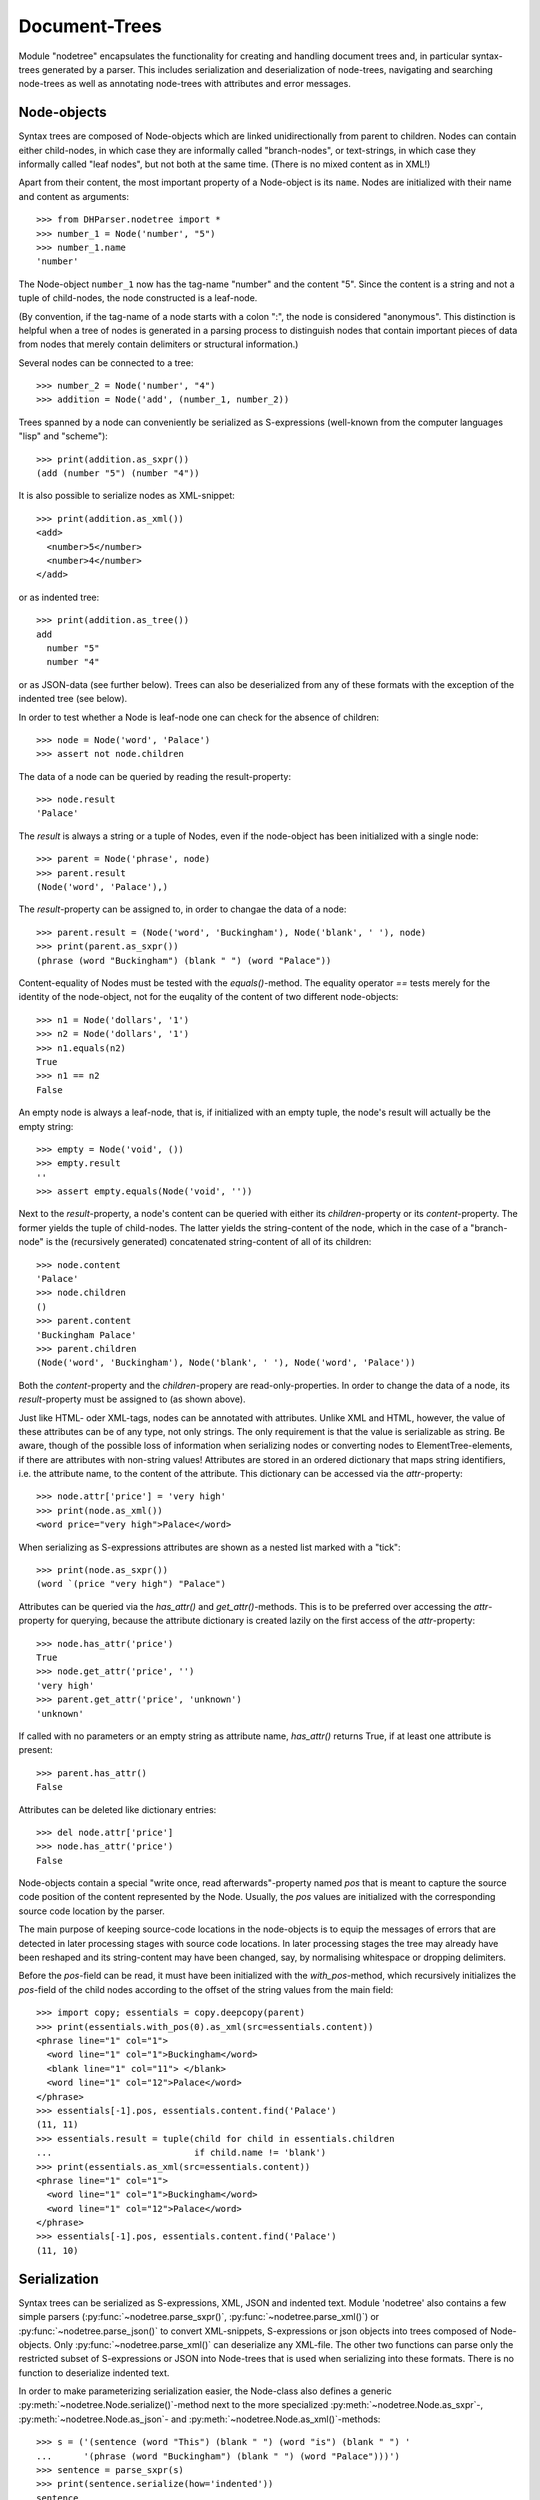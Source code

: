 Document-Trees
==============


Module "nodetree" encapsulates the functionality for creating and handling
document trees and, in particular syntax-trees generated by a parser.
This includes serialization and deserialization of node-trees,
navigating and searching node-trees as well as annotating node-trees with
attributes and error messages.


Node-objects
------------

Syntax trees are composed of Node-objects which are linked unidirectionally from
parent to children. Nodes can contain either child-nodes, in which case they are
informally called "branch-nodes", or text-strings, in which case they informally
called "leaf nodes", but not both at the same time. (There is no mixed
content as in XML!)

Apart from their content, the most important property of a Node-object is its
``name``. Nodes are initialized with their name and content as
arguments::

    >>> from DHParser.nodetree import *
    >>> number_1 = Node('number', "5")
    >>> number_1.name
    'number'

The Node-object ``number_1`` now has the tag-name "number" and the content "5".
Since the content is a string and not a tuple of child-nodes, the node
constructed is a leaf-node.

(By convention, if the tag-name of a node starts with a colon ":", the node is
considered "anonymous". This distinction is helpful when a tree of nodes is
generated in a parsing process to distinguish nodes that contain important
pieces of data from nodes that merely contain delimiters or structural
information.)

Several nodes can be connected to a tree::

    >>> number_2 = Node('number', "4")
    >>> addition = Node('add', (number_1, number_2))

Trees spanned by a node can conveniently be serialized as S-expressions
(well-known from the computer languages "lisp" and "scheme")::

    >>> print(addition.as_sxpr())
    (add (number "5") (number "4"))

It is also possible to serialize nodes as XML-snippet::

    >>> print(addition.as_xml())
    <add>
      <number>5</number>
      <number>4</number>
    </add>

or as indented tree::

    >>> print(addition.as_tree())
    add
      number "5"
      number "4"

or as JSON-data (see further below). Trees can also be deserialized from any of
these formats with the exception of the indented tree (see below).

In order to test whether a Node is leaf-node one can check for the absence of
children::

    >>> node = Node('word', 'Palace')
    >>> assert not node.children

The data of a node can be queried by reading the result-property::

    >>> node.result
    'Palace'

The `result` is always a string or a tuple of Nodes, even if the node-object has
been initialized with a single node::

    >>> parent = Node('phrase', node)
    >>> parent.result
    (Node('word', 'Palace'),)

The `result`-property can be assigned to, in order to changae the data of a
node::

    >>> parent.result = (Node('word', 'Buckingham'), Node('blank', ' '), node)
    >>> print(parent.as_sxpr())
    (phrase (word "Buckingham") (blank " ") (word "Palace"))

Content-equality of Nodes must be tested with the `equals()`-method. The
equality operator `==` tests merely for the identity of the node-object, not for
the euqality of the content of two different node-objects::

    >>> n1 = Node('dollars', '1')
    >>> n2 = Node('dollars', '1')
    >>> n1.equals(n2)
    True
    >>> n1 == n2
    False

An empty node is always a leaf-node, that is, if initialized with an empty
tuple, the node's result will actually be the empty string::

    >>> empty = Node('void', ())
    >>> empty.result
    ''
    >>> assert empty.equals(Node('void', ''))

Next to the `result`-property, a node's content can be queried with either its
`children`-property or its `content`-property. The former yields the tuple of
child-nodes. The latter yields the string-content of the node, which in the case
of a "branch-node" is the (recursively generated) concatenated string-content of
all of its children::

    >>> node.content
    'Palace'
    >>> node.children
    ()
    >>> parent.content
    'Buckingham Palace'
    >>> parent.children
    (Node('word', 'Buckingham'), Node('blank', ' '), Node('word', 'Palace'))

Both the `content`-property and the `children`-propery are read-only-properties.
In order to change the data of a node, its `result`-property must be assigned to
(as shown above).

Just like HTML- oder XML-tags, nodes can be annotated with attributes.
Unlike XML and HTML, however, the value of these attributes can be of any
type, not only strings. The only requirement is that the value is serializable
as string. Be aware, though of the possible loss of information when
serializing nodes or converting nodes to ElementTree-elements, if there are
attributes with non-string values!
Attributes are stored in an ordered dictionary that maps string identifiers,
i.e. the attribute name, to the content of the attribute. This dictionary
can be accessed via the `attr`-property::

    >>> node.attr['price'] = 'very high'
    >>> print(node.as_xml())
    <word price="very high">Palace</word>

When serializing as S-expressions attributes are shown as a nested list marked
with a "tick"::

    >>> print(node.as_sxpr())
    (word `(price "very high") "Palace")

Attributes can be queried via the `has_attr()` and `get_attr()`-methods. This is
to be preferred over accessing the `attr`-property for querying, because the
attribute dictionary is created lazily on the first access of the
`attr`-property::

    >>> node.has_attr('price')
    True
    >>> node.get_attr('price', '')
    'very high'
    >>> parent.get_attr('price', 'unknown')
    'unknown'

If called with no parameters or an empty string as attribute name, `has_attr()`
returns True, if at least one attribute is present::

    >>> parent.has_attr()
    False

Attributes can be deleted like dictionary entries::

    >>> del node.attr['price']
    >>> node.has_attr('price')
    False

Node-objects contain a special "write once, read afterwards"-property named
`pos` that is meant to capture the source code position of the content
represented by the Node. Usually, the `pos` values are initialized with the
corresponding source code location by the parser.

The main purpose of keeping source-code locations in the node-objects is to
equip the messages of errors that are detected in later processing stages with
source code locations. In later processing stages the tree may already have been
reshaped and its string-content may have been changed, say, by normalising
whitespace or dropping delimiters.

Before the `pos`-field can be read, it must have been initialized with the
`with_pos`-method, which recursively initializes the `pos`-field of the child
nodes according to the offset of the string values from the main field::

    >>> import copy; essentials = copy.deepcopy(parent)
    >>> print(essentials.with_pos(0).as_xml(src=essentials.content))
    <phrase line="1" col="1">
      <word line="1" col="1">Buckingham</word>
      <blank line="1" col="11"> </blank>
      <word line="1" col="12">Palace</word>
    </phrase>
    >>> essentials[-1].pos, essentials.content.find('Palace')
    (11, 11)
    >>> essentials.result = tuple(child for child in essentials.children
    ...                           if child.name != 'blank')
    >>> print(essentials.as_xml(src=essentials.content))
    <phrase line="1" col="1">
      <word line="1" col="1">Buckingham</word>
      <word line="1" col="12">Palace</word>
    </phrase>
    >>> essentials[-1].pos, essentials.content.find('Palace')
    (11, 10)


Serialization
-------------

Syntax trees can be serialized as S-expressions, XML, JSON and indented text.
Module 'nodetree' also contains a few simple parsers
(:py:func:`~nodetree.parse_sxpr()`, :py:func:`~nodetree.parse_xml()`) or
:py:func:`~nodetree.parse_json()` to convert XML-snippets, S-expressions or
json objects into trees composed of Node-objects. Only
:py:func:`~nodetree.parse_xml()` can deserialize any XML-file. The other two
functions can parse only the restricted subset of S-expressions or JSON into
Node-trees that is used when serializing into these formats. There is no
function to deserialize indented text.

In order to make parameterizing serialization easier, the Node-class also
defines a generic :py:meth:`~nodetree.Node.serialize()`-method next to the more
specialized :py:meth:`~nodetree.Node.as_sxpr`-,
:py:meth:`~nodetree.Node.as_json`- and
:py:meth:`~nodetree.Node.as_xml()`-methods::

    >>> s = ('(sentence (word "This") (blank " ") (word "is") (blank " ") '
    ...      '(phrase (word "Buckingham") (blank " ") (word "Palace")))')
    >>> sentence = parse_sxpr(s)
    >>> print(sentence.serialize(how='indented'))
    sentence
      word "This"
      blank " "
      word "is"
      blank " "
      phrase
        word "Buckingham"
        blank " "
        word "Palace"
    >>> sxpr = sentence.serialize(how='sxpr')
    >>> round_trip = parse_sxpr(sxpr)
    >>> assert sentence.equals(round_trip)

When serializing as XML, there will be no mixed-content and, likewise, no empty
tags per default, because these do not exist in DHParser's data model::

    >>> print(sentence.as_xml())
    <sentence>
      <word>This</word>
      <blank> </blank>
      <word>is</word>
      <blank> </blank>
      <phrase>
        <word>Buckingham</word>
        <blank> </blank>
        <word>Palace</word>
      </phrase>
    </sentence>

However, mixed-content can be simulated with `string_tags`-parameter of the
:py:meth:`~nodetree.Node.as_xml`-method.::

    >>> print(sentence.as_xml(inline_tags={'sentence'}, string_tags={'word', 'blank'}))
    <sentence>This is <phrase>Buckingham Palace</phrase></sentence>

The `inline_tags`-parameter ensures that all listed tags and contained tags will
be printed on a single line. This is helpful when opening the XML-serialization
in an internet-browser in order to avoid spurios blanks when a linebreak occurs
in the HTML/XML-source.

Finally, empty tags that do not have a closing tag (e.g. <br />) can be declared
as such with the `empty_tags`-parameter.

Note that using `string_tags` can lead to a loss of information. A loss of
information is inevitable if, like in the example above, more than one tag is
listed in the `string_tags`-set passed to the
:py:meth:`~nodetree.Node.as_xml`-method. Deserializing the XML-string yields::

    >>> tree = parse_xml(
    ...    '<sentence>This is <phrase>Buckingham Palace</phrase></sentence>',
    ...    string_tag='MIXED')
    >>> print(tree.serialize(how='indented'))
    sentence
      MIXED "This is "
      phrase "Buckingham Palace"


ElementTree-Export
------------------

Although DHParser offers rich support for tree-transformation, he whish may
arise to use standard XML-tools for tree-transformation as an alternative or
supplement to the tools DHParser offers. One way to do so, would be to serialize
the tree of :py:class:`~snytaxtree.Node`-objects, then use the XML-tools and,
possibly, to deserialize the transformed XML again.

A more efficient method, however, is to utilize any of the various
Python-libraries for XML. In order to make this as easy as possible trees of
:py:class:`~snytaxtree.Node`-objects can be converted to `ElementTree`_-objects
either from the python standard library or from the `lxml <https://lxml.de/>`_-library

    >>> import xml.etree.ElementTree as ET
    >>> et = sentence.as_etree(ET)
    >>> ET.dump(et)
    <sentence><word>This</word><blank> </blank><word>is</word><blank> </blank><phrase><word>Buckingham</word><blank> </blank><word>Palace</word></phrase></sentence>
    >>> tree = Node.from_etree(et)
    >>> print(tree.equals(sentence))
    True

The first parameter of :py:meth:`~nodetree.Node.as_etree` is the
ElementTree-library to be used. If omitted, the standard-library-ElementTree is
used.

Like the :py:meth:`~nodetree.Node.as_xml`-method, the
:py:meth:`~nodetree.Node.as_etree` and :py:meth:`~nodetree.Node.from_etree`
can be parameterized in order to support mixed-content and empty-tags::

    >>> et = sentence.as_etree(ET, string_tags={'word', 'blank'})
    >>> ET.dump(et)
    <sentence>This is <phrase>Buckingham Palace</phrase></sentence>


.. _paths:

Tree-Traversal
--------------

Transforming syntax trees is usually done by traversing the complete tree and
applying specific transformation functions on each node. Modules "transform" and
"compile" provide high-level interfaces and scaffolding classes for the
traversal and transformation of syntax-trees.

Module `nodetree` does not provide any functions for transforming trees, but
it provides low-evel functions for navigating trees. These functions cover three
different purposes:

1. Downtree-navigation within the subtree spanned by a prticular node.
2. Uptree- and horizontal navigation to the neigborhood ("siblinings") ancestry
   of a given node.
3. Navigation by looking at the string-representation of the tree.


Navigating "downtree"
^^^^^^^^^^^^^^^^^^^^^

There are a number of useful functions to help navigating a tree spanned by a
node and finding particular nodes within in a tree::

    >>> from DHParser import printw
    >>> printw(list(sentence.select('word')))
    [Node('word', 'This'), Node('word', 'is'), Node('word', 'Buckingham'),
     Node('word', 'Palace')]
    >>> list(sentence.select(lambda node: node.content == ' '))
    [Node('blank', ' '), Node('blank', ' '), Node('blank', ' ')]

The pick functions always picks the first node fulfilling the criterion::

    >>> sentence.pick('word')
    Node('word', 'This')

Or, reversing the direction::

    >>> last_match = sentence.pick('word', reverse=True)
    >>> last_match
    Node('word', 'Palace')

While nodes contain references to their children, a node does not contain a
references to its parent. As a last resort (because it is slow) the node's
parent can be found by the `find_parent`-function which must be executed ony
ancestor of the node::

    >>> printw(sentence.find_parent(last_match))
    Node('phrase', (Node('word', 'Buckingham'), Node('blank', ' '),
     Node('word', 'Palace')))

Sometimes, one only wants to select or pick particular children of a node. Apart
from accessing these via `node.children`, there is a tuple-like access to the
immediate children via indices and slices::

    >>> sentence[0]
    Node('word', 'This')
    >>> printw(sentence[-1])
    Node('phrase', (Node('word', 'Buckingham'), Node('blank', ' '),
     Node('word', 'Palace')))
    >>> sentence[0:3]
    (Node('word', 'This'), Node('blank', ' '), Node('word', 'is'))
    >>> sentence.index('blank')
    1
    >>> sentence.indices('word')
    (0, 2)

as well as a dictionary-like access, with the difference that a "key" may occur
several times::

    >>> sentence['word']
    (Node('word', 'This'), Node('word', 'is'))
    >>> printw(sentence['phrase'])
    Node('phrase', (Node('word', 'Buckingham'), Node('blank', ' '),
     Node('word', 'Palace')))

Be aware that always all matching values will be returned and that the return
type can accordingly be either a tuple of Nodes or a single Node! An IndexError
is raised in case the "key" does not exist or an index is out of range.

It is also possible to delete children conveniently with Python's
`del`-operator::

    >>> s_copy = copy.deepcopy(sentence)
    >>> del s_copy['blank'];  print(s_copy)
    ThisisBuckingham Palace
    >>> del s_copy[2][0:2]; print(s_copy.serialize())
    (sentence (word "This") (word "is") (phrase (word "Palace")))

One can also use the `Node.pick_child()` or `Node.select_children()`-method in
order to select children with an arbitrary condition::

    >>> tuple(sentence.select_children(lambda nd: nd.content.find('s') >= 0))
    (Node('word', 'This'), Node('word', 'is'))
    >>> printw(sentence.pick_child(lambda nd: nd.content.find('i') >= 0,
    ...                            reverse=True))
    Node('phrase', (Node('word', 'Buckingham'), Node('blank', ' '),
     Node('word', 'Palace')))

Often, one is neither interested in selecting form the children of a node, nor
from the entire subtree, but from a certain "depth-range" of a tree-structure.
Say, you would like to pick all word's from the sentence that are not inside a
phrase and assume at the same time that words may occur in nested structures::

    >>> nested = copy.deepcopy(sentence)
    >>> i = nested.index(lambda nd: nd.content == 'is')
    >>> nested[i].result = Node('word', nested[i].result)
    >>> nested[i].name = 'italic'
    >>> nested[0:i + 1]
    (Node('word', 'This'), Node('blank', ' '), Node('italic', (Node('word', 'is'))))

Now, in order to select all words on the level of the sentence, but excluding
any sub-phrases, it would not be helpful to use methods based on the selection
of children (i.e. immediate descendents), because the word nested in an
'italic'-Node would be missed. For this purpose the various selection()-methods
of class node have a `skip_subtree`-parameter which can be used to block
subtrees from the iterator based on a criteria (which can be a function, a tag
name or set of tag names and the like)::

    >>> tuple(nested.select('word', skip_subtree='phrase'))
    (Node('word', 'This'), Node('word', 'is'))


Navigating "uptree"
^^^^^^^^^^^^^^^^^^^

Instead of keeping a link within each node to its parent, it is much more
elegant to keep track of a node's ancestry by using the lineage or "tree-path"
which is a simple list of ancestors starting with the root-node and including
the node itself as its last item. For most search methods such as select() or
pick(), there exists a pendant that returns this path instead of just the node
itself::

    >>> last_path = sentence.pick_path('word', reverse=True)
    >>> last_path[-1] == last_match
    True
    >>> last_path[0] == sentence
    True
    >>> serialize_path(last_path)
    'sentence <- phrase <- word'

One can also think of a tree-path as a breadcrumb-trail or, rather, ant-trail that "points" to a
particular part of text by marking the path from the root to the node, the
content of which contains this text. This node does not need to be a leaf node,
but can be any branch-node on the way from the root to the leaves of the tree.
When analysing or transforming a tree-structured text, it is often helpful to
"zoom" in and out of a particular part of text (pointed to by a path) or to
move forward and backward from a particular location (again represented by a
path).

The ``next_path()`` and ``prev_path()``-functions allow to move one step
forward or backward from a given path::

    >>> pointer = prev_path(last_path)
    >>> serialize_path(pointer, with_content=-1)
    'sentence:This is Buckingham Palace <- phrase:Buckingham Palace <- blank: '

``prev_path()`` and ``next_path()`` automatically zoom out by one step, if
they move past the first or last child of the last but one node in the list::

    >>> pointer = prev_path(pointer)
    >>> serialize_path(pointer, with_content=-1)
    'sentence:This is Buckingham Palace <- phrase:Buckingham Palace <- word:Buckingham'
    >>> serialize_path(prev_path(pointer), with_content=-1)
    'sentence:This is Buckingham Palace <- blank: '

Thus::

    >>> next_path(prev_path(pointer)) == pointer
    False
    >>> pointer = prev_path(pointer)
    >>> serialize_path(next_path(pointer), with_content=-1)
    'sentence:This is Buckingham Palace <- phrase:Buckingham Palace'

The reason for this beaviour is that ``prev_path()`` and ``next_path()``
try to move to the path which contains the string content preceeding or
succeeding that of the given path. Therefore, these functions move to the
next sibling on the same branch, rather traversing the complete tree like the
``select()`` and ``select_path()``- methods of the Node-class. However, when
moving past the first or last sibling, it is not clear what the next node on the
same level should be. To keep it easy, the function "zooms out" and returns the
next sibling of the parent.

It is, of course, possible to zoom back into a path::

    >>> serialize_path(zoom_into_path(next_path(pointer), FIRST_CHILD, steps=1),
    ...                with_content=-1)
    'sentence:This is Buckingham Palace <- phrase:Buckingham Palace <- word:Buckingham'

Often it is preferable to move through the leaf-nodes and their paths right
away. Functions like ``next_leaf_path()`` and ``prev_leaf_path()`` provide
syntactic sugar for this case::

    >>> pointer = next_leaf_path(pointer)
    >>> serialize_path(pointer, with_content=-1)
    'sentence:This is Buckingham Palace <- phrase:Buckingham Palace <- word:Buckingham'

It is also possible to inspect just the string content surrounding a path,
rather than its structural environment::

    >>> ensuing_str(pointer)
    ' Palace'
    >>> assert foregoing_str(pointer, length=1) == ' ', "Blank expected!"

It is also possible to systematically iterate through the paths forward or
backward - just like the `node.select_path()`-method, but starting from an
arbitraty path, instead of the one end or the other end of the tree rooted in
`node`::

    >>> t = parse_sxpr('(A (B 1) (C (D (E 2) (F 3))) (G 4) (H (I 5) (J 6)) (K 7))')
    >>> pointer = t.pick_path('G')
    >>> printw([serialize_path(ctx, with_content=1)
    ...         for ctx in select_path(pointer, ANY_PATH, include_root=True)])
    ['A <- G:4', 'A <- H:56', 'A <- H <- I:5', 'A <- H <- J:6', 'A <- K:7',
     'A:1234567']
    >>> printw([serialize_path(ctx, with_content=1)
    ...         for ctx in select_path(
    ...             pointer, ANY_PATH, include_root=True, reverse=True)])
    ['A <- G:4', 'A <- C:23', 'A <- C <- D:23', 'A <- C <- D <- F:3',
     'A <- C <- D <- E:2', 'A <- B:1', 'A:1234567']

Another important difference, besides the starting point, is that the
`select()`-generators of the `nodetree`-module traverse the tree post-order
(or "depth first"), while the respective methods ot the Node-class traverse the
tree pre-order. See the difference::

    >>> l = [serialize_path(ctx, with_content=1)
    ...      for ctx in t.select_path(ANY_PATH, include_root=True)]
    >>> l[l.index('A <- G:4'):]
    ['A <- G:4', 'A <- H:56', 'A <- H <- I:5', 'A <- H <- J:6', 'A <- K:7']
    >>> l = [serialize_path(ctx, with_content=1)
    ...      for ctx in t.select_path(ANY_PATH, include_root=True, reverse=True)]
    >>> printw(l[l.index('A <- G:4'):])
    ['A <- G:4', 'A <- C:23', 'A <- C <- D:23', 'A <- C <- D <- F:3',
     'A <- C <- D <- E:2', 'A <- B:1']


Flat-String-Navigation
^^^^^^^^^^^^^^^^^^^^^^

Sometimes it may be more convenient to search for a specific feature in the
string-content of a text, rather than in the structured tree. For example,
finding matching brackets in tree-structured text can be quite cumbersome if
brackets are not "tagged" individually. For theses cases it is possible to
generate a path mapping that maps text position to the paths of the
leaf-nodes to which they belong. The path-mapping can be thought of as a
"string-view" on the tree::

    >>> flat_text = sentence.content
    >>> ctx_mapping = generate_content_mapping(sentence)
    >>> print(pp_content_mapping(ctx_mapping))
    0 -> sentence, word "This"
    4 -> sentence, blank " "
    5 -> sentence, word "is"
    7 -> sentence, blank " "
    8 -> sentence, phrase, word "Buckingham"
    18 -> sentence, phrase, blank " "
    19 -> sentence, phrase, word "Palace"

Note that the path in the first line of the output is different from the path
in the third line, although the sequence of node-names that appears in the
pretty-printed version shown here is the same, i.e. "sentence, word", because
the paths really consist of different Nodes, albeit with the same names.

Now let's find all letters that are followed by a whitespace character::

    >>> import re; locations = [m.start() for m in re.finditer(r'\w ', flat_text)]
    >>> targets = [map_pos_to_path(ctx_mapping, loc) for loc in locations]

The target returned by `map_pos_to_path()` is a tuple of the target path
and the relative position of the location that falls within this path::

    >>> [(serialize_path(ctx), relative_pos) for ctx, relative_pos in targets]
    [('sentence <- word', 3), ('sentence <- word', 1), ('sentence <- phrase <- word', 9)]

Now, the structured text can be manipulated at the precise locations where
string search yielded a match. Let's turn our text into a little riddle by
replacing the letters of the leaf-nodes before the match locations with three
dots::

    >>> for ctx, pos in targets: ctx[-1].result = '...' + ctx[-1].content[pos:]
    >>> str(sentence)
    '...s ...s ...m Palace'

The positions resemble the text positions of the text represented by the tree at
the very moment when the path mapping is generated, not the source positions
captured by the `pos`-propery of the node-objects! This also means that the
mapping becomes outdated the very moment, the tree is being restructured.

Adding Markup
-------------

A common challenge when processing tree structured text-data consists in
adding new nodes that covers certain ranges of the string content that
may already be covered by other elements. This is the same problem as adding
further markup to an existing XML or HTML-document. In trivial cases like::

    >>> trivial_xml = parse_xml("<trivial>Please mark up Stadt München "
    ...     "in Bavaria in this sentence.</trivial>")

we would hardly need any help by a library to markup a string "Stadt München".
But both to find certain sub-strings and to mark them up can easily become
complicated::

    >>> hard_xml = parse_xml("<trivial>Please mark up Stadt\\n<lb/>"
    ...     "<location><em>München</em> in Bavaria</location> in this "
    ...     "sentence.</trivial>")
    >>> very_hard_xml = parse_xml("<trivial>Please mark up Stadt\\n<lb/>"
    ...     "<location><em>München</em><footnote>'Stadt <em>München</em>'"
    ...     " is German for 'City of Munich'</footnote> in Bavaria"
    ...     "</location> in this sentence.</trivial>")

Let's start with the simplemost case to see how searching and marking
strings works with DHParser::

    >>> match = re.search(r"Stadt\s+München", trivial_xml.content)
    >>> mapping = generate_content_mapping(trivial_xml)
    >>> _ = markup(mapping, match.start(), match.end(), "foreign",
    ...            {'lang': 'de'})
    >>> printw(trivial_xml.as_xml(inline_tags={'trivial'}))
    <trivial>Please mark up <foreign lang="de">Stadt München</foreign>
     in Bavaria in this sentence.</trivial>

In order to search for the text-string, a regular exprestion is used
rather than a simple search for "Stadt München", because we cannot
assume that it appears in exactly the same form in the text. For
example, it could be broken up by a line break, e.g. "Stadt\\nMünchen".

Now, let's try the next more complicated case::

    >>> match = re.search(r"Stadt\s+München", trivial_xml.content)
    >>> mapping = generate_content_mapping(trivial_xml)
    >>> _ = markup(mapping, match.start(), match.end(), "foreign",
    ...            {'lang': 'de'})
    >>> printw(trivial_xml.as_xml(inline_tags={'trivial'}))
    <trivial>Please mark up <foreign lang="de">Stadt München</foreign>
     in Bavaria in this sentence.</trivial>



Error Messages
--------------

Although errors are typically located at a particualr point or range of the
source code, DHParser treats them as global properties of the syntax tree
(albeit with a location), rather than attaching them to particular nodes. This
has two advantages:

1. When restructuring the tree and removing or adding nodes during the
   abtract-syntax-tree-transformation and possibly further tree-transformation,
   error messages do not accidently get lost.

2. It is not necessary to add another slot to the Node class for keeping an
   error list which most of the time would remain empty, anyway.

In order to track errors and other global properties, Module `nodetree`
provides the `RootNode`-class. The root-object of a syntax-tree produced by
parsing is of type `RootNode`. If a root node needs to be created manually, it
is necessary to create a `Node`-object and either pass it to `RootNode` as
parameter on instantiation or, later, to the :py:meth:`swallow()`-method of the
RootNode-object::

    >>> document = RootNode(sentence, str(sentence))

The second parameter is normally the source code. In this example we simply use
the string representation of the syntax-tree originating in `sentence`. Before
any errors can be added the source-position fields of the nodes of the tree must
have be been initialized. Usually, this is done by the parser. Since the
syntax-tree in this example does not stem from a parsing-process, we have to do
it manually:

    >>> _ = document.with_pos(0)

Now, let's mark all "word"-nodes that contain non-letter characters with an
error-message. There should be plenty of them, because, earlier, we have
replaced some of the words partially with "..."::

    >>> import re
    >>> len([document.new_error(node, "word contains illegal characters") 
    ...      for node in document.select('word')
    ...          if re.fullmatch(r'\w*', node.content) is None])
    3
    >>> for error in document.errors_sorted:  print(error)
    1:1: Error (1000): word contains illegal characters
    1:6: Error (1000): word contains illegal characters
    1:11: Error (1000): word contains illegal characters

The format of the string representation of Error-objects resembles that of
compilers and is understood by many Text-Editors which mark the errors in the
source code.


Attribute-Handling
------------------

While the "Node.attr"-field can be used to store data of any kind, it will often
just serve to store XML-attributes, the value of which is always a string. The
:py:mod:`DHParser.nodetree`-module provides a mini-API to simplify typical use
cases of XML-attributes.

One important use case of attributes is to add or remove css-classes to the
"class"-attribute. The "class"-attribute understood as containg a set of
whitespace delimited strings. Module "nodetree" provides a few functions to
simplify class-handling::

    >>> paragraph = Node('p', 'veni vidi vici')
    >>> add_class(paragraph, 'smallprint')
    >>> paragraph.attr['class']
    'smallprint'

Although the class-attribute is filled with a sequence of strings, it should
behave like a set of strings. For example, one and the same class name should
not appear twice in the class attribute::

    >>> add_class(paragraph, 'smallprint justified')
    >>> paragraph.attr['class']
    'smallprint justified'

Plus, the order of the class strings does not matter, when checking for
elements::

    >>> has_class(paragraph, 'justified smallprint')
    True
    >>> remove_class(paragraph, 'smallprint')
    >>> has_class(paragraph, 'smallprint')
    False
    >>> has_class(paragraph, 'justified smallprint')
    False
    >>> has_class(paragraph, 'justified')
    True

The same logic of treating blank separated sequences of strings as sets can also
be applied to other attributes:

    >>> car = Node('car', 'Porsche')
    >>> add_token_to_attr(car, "Linda Peter", 'owner')
    >>> car.attr['owner']
    'Linda Peter'

Or, more generally, to strings containing whitespace-separated substrings:

    >>> add_token('Linda Paula', 'Peter Paula')
    'Linda Paula Peter'


*Classes and Functions-Reference*
---------------------------------

The full documentation of all classes and functions can be found in module
:py:mod:`DHParser.nodetree`. The following table of contents list the most
important of these:

class Node
^^^^^^^^^^

* :py:class:`~snytaxtree.Node`: the central building-block of a node-tree

  * :py:attr:`~nodetree.Node.result`: either the child nodes or the node's
    string content
  * :py:attr:`~nodetree.Node.children`: the node's immediate children or an
    empty tuple
  * :py:attr:`~nodetree.Node.content`: the concatenated string content of
    all descendants
  * :py:attr:`~nodetree.Node.tag_name`: the node's name
  * :py:attr:`~nodetree.Node.attr`: the dictionary of the node's
    attributes
  * :py:attr:`~nodetree.Node.pos`: the source-code position of this node, in
    case the node stems from a parsing process

    **Navigation**

  * :py:meth:`~nodetree.Node.select`: Selects nodes from the tree of
    descendants.
  * :py:meth:`~nodetree.Node.pick`: Picks a particular node from the tree of
    descendants.
  * :py:meth:`~nodetree.Node.locate`: Finds the leaf-node covering a
    paraticular location of string content of the tree originating in this node.
  * :py:meth:`~nodetree.Node.select_path`: Selects :ref:`paths <paths>`
    from the tree of descendants.
  * :py:meth:`~nodetree.Node.pick_path`: Picks a particular path from
    the tree of descendants.
  * :py:meth:`~nodetree.Node.locate_path`: Finds the path of the
    leaf-node covering a paraticular location of string content of the tree
    originating in this node.

    **Serialization**

  * :py:meth:`~nodetree.Node.as_sxpr`: Serializes the tree originating in a
    node as S-expression.
  * :py:meth:`~nodetree.Node.as_xml`: Serializes the tree as XML.
  * :py:meth:`~nodetree.Node.as_json`: Serializes the tree as JSON.

    **XML-exchange**

  * :py:meth:`~nodetree.Node.as_etree`: Converts the tree to an XML-`ElementTree`_
    as defined by the respective module of Python's standard library.
  * :py:meth:`~nodetree.Node.from_etree`: Converts an XML-`ElementTree`_
    into a tree of :py:class:`~syntaxtee.Node`-objects.

    **Evaluation**

  * :py:meth:`~nodetree.Node.evaluate`: "Evaluates" a tree by running one of
    a set of functions on each node depending on its tag-name.


Reading serialized trees
^^^^^^^^^^^^^^^^^^^^^^^^

* :py:func:`~nodetree.parse_sxpr`: Converts any S-expression string
  to a tree of nodes.
* :py:func:`~nodetree.parse_xml`: Converts any XML-document to a
  tree of nodes.
* :py:func:`~nodetree.parse_json`: Converts a JSON-document that
  has previously been created with :py:meth:`~nodetree.as_json`
  from a tree of nodes back to a tree of nodes.
* :py:func:`~nodetree.deserialize`: Tries to guess the data-type
  of a string and then calls any of the above deserialization-functions
  accordingly.


Traversing trees via paths
^^^^^^^^^^^^^^^^^^^^^^^^^^^

* :py:func:`~nodetree.prev_path`: Returns the :ref:`path <paths>`
  preceeding a given path.
* :py:func:`~nodetree.next_path`: Returns the :ref:`path <paths>`
  following a given path.
* :py:func:`~nodetree.generate_content_mapping`: Generates a path-mapping
  for all leaf-nodes of a tree, i.e. a dictionary mapping the current text
  position of each leaf-node (not the source-code position!) to the leaf-node
  itself.
* :py:func:`~nodetree.map_pos_to_path`: Returns the leaf-node for a given
  text position and the number of characters of this position into the leaf-node.


Attribute-handling
^^^^^^^^^^^^^^^^^^

* :py:func:`~nodetree.has_token_attr`: Checks whether an attribute of a node
  contains one or more tokens, i.e. blank separated sequences of letters.
* :py:func:`~nodetree.ad_token_to_attr`: Adds a token to a particular
  attribute of a node.
* :py:func:`~nodetree.ad_token_to_attr`: Removes a token from a particular
  attribute of a node.
* :py:func:`~nodetree.has_class`, :py:func:`~nodetree.has_class`,
  :py:func:`~nodetree.has_class`: the same as above, only that these methods
  manipulate the tokens specifically of the class-attribute


class RootNode
^^^^^^^^^^^^^^

Any Node-object can be considered as the origin of a tree and none of
the "navigation"-functions requires a tree of nodes to start with
a RootNode-object. However, RootNode-objects provide support for certain
"global" aspects of a tree like keeping track of the source code with line
and column numbers and adding error messages. RootNode-objects can either
be initialized with a code node that will then be replaced by the
root-node or swallow a a tree originating in a common node later.

* :py:class:`~snytaxtree.RootNode`: additional functionality for a tree of nodes

  * :py:attr:`~nodetree.RootNode.errors`:  a list of errors
  * :py:attr:`~nodetree.RootNode.errors_sorted`: the errors sorted by their
    position in the source code instead of the time of their having been added
  * :py:attr:`~nodetree.RootNode.inline_tags`: a set of tags that will
    be printed on a single line with their content when serializing. (This
    helps to avoid undesired whitespace when exporting to HTML!)
  * :py:attr:`~nodetree.RootNode.string_tags`: a set of tags that will be
    converted to simple strings that appear as mixed content inside their
    parent when serializing as XML
  * :py:attr:`~nodetree.RootNode.empty_tags`: a set of tags that
    will be rendered as empty tags, e.g. ``<mytag />`` when serializing as XML
  * :py:meth:`~nodetree.RootNode.swallow`: Can be called once in the
    lifetime of the RootNode-object to assign this root-node to an existing
    tree of nodes.
  * :py:meth:`~nodetree.RootNode.new_error`: Creates and adds new error.
  * :py:meth:`~nodetree.RootNode.customized_XML`: Serializes the tree as XML
    taking into account the XML-customization attributes of the RootNode-object.


.. _ElementTree: https://docs.python.org/3/library/xml.etree.elementtree.html